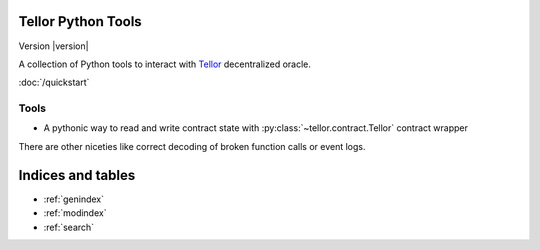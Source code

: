 Tellor Python Tools
==================================

Version |version|

A collection of Python tools to interact with Tellor_ decentralized oracle.

:doc:`/quickstart`

Tools
-----

- A pythonic way to read and write contract state with :py:class:`~tellor.contract.Tellor` contract wrapper

There are other niceties like correct decoding of broken function calls or event logs.


Indices and tables
==================

* :ref:`genindex`
* :ref:`modindex`
* :ref:`search`


.. _Tellor: https://tellor.io/
